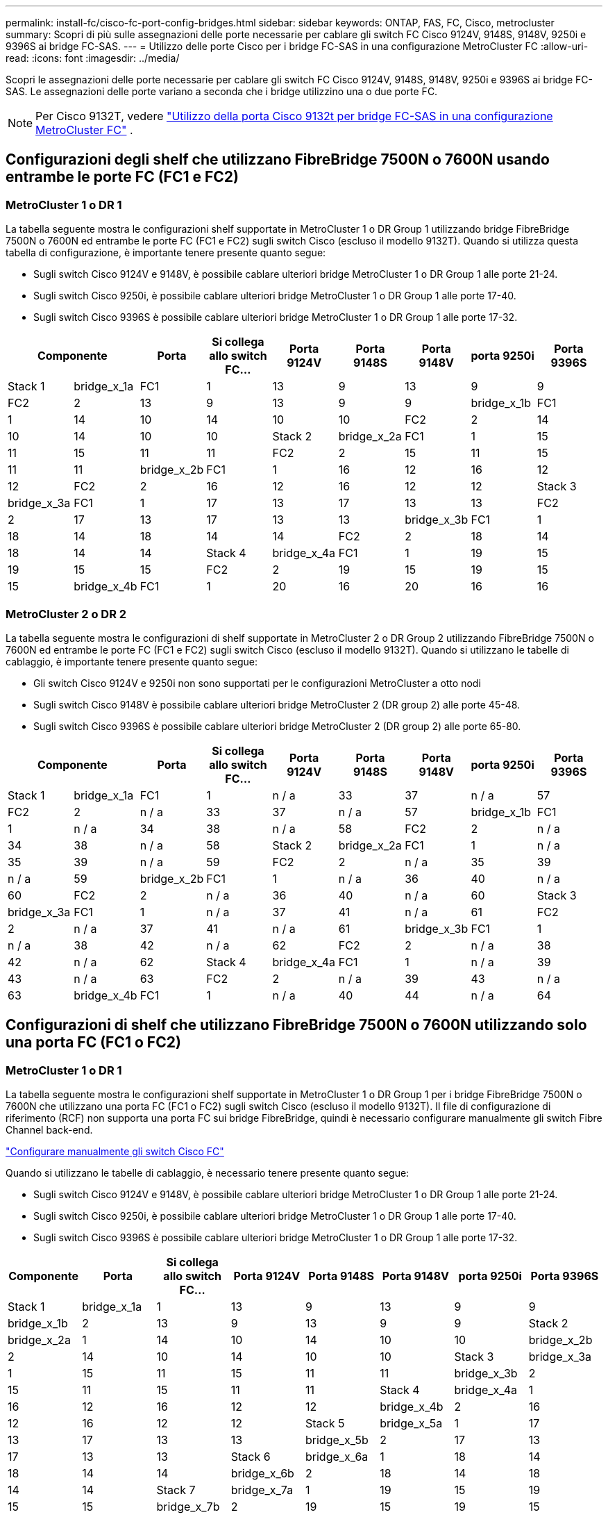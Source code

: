 ---
permalink: install-fc/cisco-fc-port-config-bridges.html 
sidebar: sidebar 
keywords: ONTAP, FAS, FC, Cisco, metrocluster 
summary: Scopri di più sulle assegnazioni delle porte necessarie per cablare gli switch FC Cisco 9124V, 9148S, 9148V, 9250i e 9396S ai bridge FC-SAS. 
---
= Utilizzo delle porte Cisco per i bridge FC-SAS in una configurazione MetroCluster FC
:allow-uri-read: 
:icons: font
:imagesdir: ../media/


[role="lead"]
Scopri le assegnazioni delle porte necessarie per cablare gli switch FC Cisco 9124V, 9148S, 9148V, 9250i e 9396S ai bridge FC-SAS. Le assegnazioni delle porte variano a seconda che i bridge utilizzino una o due porte FC.


NOTE: Per Cisco 9132T, vedere link:cisco-9132t-fc-port-config-bridges.html["Utilizzo della porta Cisco 9132t per bridge FC-SAS in una configurazione MetroCluster FC"] .



== Configurazioni degli shelf che utilizzano FibreBridge 7500N o 7600N usando entrambe le porte FC (FC1 e FC2)



=== MetroCluster 1 o DR 1

La tabella seguente mostra le configurazioni shelf supportate in MetroCluster 1 o DR Group 1 utilizzando bridge FibreBridge 7500N o 7600N ed entrambe le porte FC (FC1 e FC2) sugli switch Cisco (escluso il modello 9132T). Quando si utilizza questa tabella di configurazione, è importante tenere presente quanto segue:

* Sugli switch Cisco 9124V e 9148V, è possibile cablare ulteriori bridge MetroCluster 1 o DR Group 1 alle porte 21-24.
* Sugli switch Cisco 9250i, è possibile cablare ulteriori bridge MetroCluster 1 o DR Group 1 alle porte 17-40.
* Sugli switch Cisco 9396S è possibile cablare ulteriori bridge MetroCluster 1 o DR Group 1 alle porte 17-32.


[cols="2a,2a,2a,2a,2a,2a,2a,2a,2a"]
|===
2+| *Componente* | *Porta* | *Si collega allo switch FC...* | *Porta 9124V* | *Porta 9148S* | *Porta 9148V* | *porta 9250i* | *Porta 9396S* 


 a| 
Stack 1
 a| 
bridge_x_1a
 a| 
FC1
 a| 
1
 a| 
13
 a| 
9
 a| 
13
 a| 
9
 a| 
9



 a| 
FC2
 a| 
2
 a| 
13
 a| 
9
 a| 
13
 a| 
9
 a| 
9



 a| 
bridge_x_1b
 a| 
FC1
 a| 
1
 a| 
14
 a| 
10
 a| 
14
 a| 
10
 a| 
10



 a| 
FC2
 a| 
2
 a| 
14
 a| 
10
 a| 
14
 a| 
10
 a| 
10



 a| 
Stack 2
 a| 
bridge_x_2a
 a| 
FC1
 a| 
1
 a| 
15
 a| 
11
 a| 
15
 a| 
11
 a| 
11



 a| 
FC2
 a| 
2
 a| 
15
 a| 
11
 a| 
15
 a| 
11
 a| 
11



 a| 
bridge_x_2b
 a| 
FC1
 a| 
1
 a| 
16
 a| 
12
 a| 
16
 a| 
12
 a| 
12



 a| 
FC2
 a| 
2
 a| 
16
 a| 
12
 a| 
16
 a| 
12
 a| 
12



 a| 
Stack 3
 a| 
bridge_x_3a
 a| 
FC1
 a| 
1
 a| 
17
 a| 
13
 a| 
17
 a| 
13
 a| 
13



 a| 
FC2
 a| 
2
 a| 
17
 a| 
13
 a| 
17
 a| 
13
 a| 
13



 a| 
bridge_x_3b
 a| 
FC1
 a| 
1
 a| 
18
 a| 
14
 a| 
18
 a| 
14
 a| 
14



 a| 
FC2
 a| 
2
 a| 
18
 a| 
14
 a| 
18
 a| 
14
 a| 
14



 a| 
Stack 4
 a| 
bridge_x_4a
 a| 
FC1
 a| 
1
 a| 
19
 a| 
15
 a| 
19
 a| 
15
 a| 
15



 a| 
FC2
 a| 
2
 a| 
19
 a| 
15
 a| 
19
 a| 
15
 a| 
15



 a| 
bridge_x_4b
 a| 
FC1
 a| 
1
 a| 
20
 a| 
16
 a| 
20
 a| 
16
 a| 
16



 a| 
FC2
 a| 
2
 a| 
20
 a| 
16
 a| 
20
 a| 
16
 a| 
16

|===


=== MetroCluster 2 o DR 2

La tabella seguente mostra le configurazioni di shelf supportate in MetroCluster 2 o DR Group 2 utilizzando FibreBridge 7500N o 7600N ed entrambe le porte FC (FC1 e FC2) sugli switch Cisco (escluso il modello 9132T). Quando si utilizzano le tabelle di cablaggio, è importante tenere presente quanto segue:

* Gli switch Cisco 9124V e 9250i non sono supportati per le configurazioni MetroCluster a otto nodi
* Sugli switch Cisco 9148V è possibile cablare ulteriori bridge MetroCluster 2 (DR group 2) alle porte 45-48.
* Sugli switch Cisco 9396S è possibile cablare ulteriori bridge MetroCluster 2 (DR group 2) alle porte 65-80.


[cols="2a,2a,2a,2a,2a,2a,2a,2a,2a"]
|===
2+| *Componente* | *Porta* | *Si collega allo switch FC...* | *Porta 9124V* | *Porta 9148S* | *Porta 9148V* | *porta 9250i* | *Porta 9396S* 


 a| 
Stack 1
 a| 
bridge_x_1a
 a| 
FC1
 a| 
1
 a| 
n / a
 a| 
33
 a| 
37
 a| 
n / a
 a| 
57



 a| 
FC2
 a| 
2
 a| 
n / a
 a| 
33
 a| 
37
 a| 
n / a
 a| 
57



 a| 
bridge_x_1b
 a| 
FC1
 a| 
1
 a| 
n / a
 a| 
34
 a| 
38
 a| 
n / a
 a| 
58



 a| 
FC2
 a| 
2
 a| 
n / a
 a| 
34
 a| 
38
 a| 
n / a
 a| 
58



 a| 
Stack 2
 a| 
bridge_x_2a
 a| 
FC1
 a| 
1
 a| 
n / a
 a| 
35
 a| 
39
 a| 
n / a
 a| 
59



 a| 
FC2
 a| 
2
 a| 
n / a
 a| 
35
 a| 
39
 a| 
n / a
 a| 
59



 a| 
bridge_x_2b
 a| 
FC1
 a| 
1
 a| 
n / a
 a| 
36
 a| 
40
 a| 
n / a
 a| 
60



 a| 
FC2
 a| 
2
 a| 
n / a
 a| 
36
 a| 
40
 a| 
n / a
 a| 
60



 a| 
Stack 3
 a| 
bridge_x_3a
 a| 
FC1
 a| 
1
 a| 
n / a
 a| 
37
 a| 
41
 a| 
n / a
 a| 
61



 a| 
FC2
 a| 
2
 a| 
n / a
 a| 
37
 a| 
41
 a| 
n / a
 a| 
61



 a| 
bridge_x_3b
 a| 
FC1
 a| 
1
 a| 
n / a
 a| 
38
 a| 
42
 a| 
n / a
 a| 
62



 a| 
FC2
 a| 
2
 a| 
n / a
 a| 
38
 a| 
42
 a| 
n / a
 a| 
62



 a| 
Stack 4
 a| 
bridge_x_4a
 a| 
FC1
 a| 
1
 a| 
n / a
 a| 
39
 a| 
43
 a| 
n / a
 a| 
63



 a| 
FC2
 a| 
2
 a| 
n / a
 a| 
39
 a| 
43
 a| 
n / a
 a| 
63



 a| 
bridge_x_4b
 a| 
FC1
 a| 
1
 a| 
n / a
 a| 
40
 a| 
44
 a| 
n / a
 a| 
64



 a| 
FC2
 a| 
2
 a| 
n / a
 a| 
40
 a| 
44
 a| 
n / a
 a| 
64

|===


== Configurazioni di shelf che utilizzano FibreBridge 7500N o 7600N utilizzando solo una porta FC (FC1 o FC2)



=== MetroCluster 1 o DR 1

La tabella seguente mostra le configurazioni shelf supportate in MetroCluster 1 o DR Group 1 per i bridge FibreBridge 7500N o 7600N che utilizzano una porta FC (FC1 o FC2) sugli switch Cisco (escluso il modello 9132T). Il file di configurazione di riferimento (RCF) non supporta una porta FC sui bridge FibreBridge, quindi è necessario configurare manualmente gli switch Fibre Channel back-end.

link:../install-fc/task_fcsw_cisco_configure_a_cisco_switch_supertask.html["Configurare manualmente gli switch Cisco FC"]

Quando si utilizzano le tabelle di cablaggio, è necessario tenere presente quanto segue:

* Sugli switch Cisco 9124V e 9148V, è possibile cablare ulteriori bridge MetroCluster 1 o DR Group 1 alle porte 21-24.
* Sugli switch Cisco 9250i, è possibile cablare ulteriori bridge MetroCluster 1 o DR Group 1 alle porte 17-40.
* Sugli switch Cisco 9396S è possibile cablare ulteriori bridge MetroCluster 1 o DR Group 1 alle porte 17-32.


[cols="2a,2a,2a,2a,2a,2a,2a,2a"]
|===
| *Componente* | *Porta* | *Si collega allo switch FC...* | *Porta 9124V* | *Porta 9148S* | *Porta 9148V* | *porta 9250i* | *Porta 9396S* 


 a| 
Stack 1
 a| 
bridge_x_1a
 a| 
1
 a| 
13
 a| 
9
 a| 
13
 a| 
9
 a| 
9



 a| 
bridge_x_1b
 a| 
2
 a| 
13
 a| 
9
 a| 
13
 a| 
9
 a| 
9



 a| 
Stack 2
 a| 
bridge_x_2a
 a| 
1
 a| 
14
 a| 
10
 a| 
14
 a| 
10
 a| 
10



 a| 
bridge_x_2b
 a| 
2
 a| 
14
 a| 
10
 a| 
14
 a| 
10
 a| 
10



 a| 
Stack 3
 a| 
bridge_x_3a
 a| 
1
 a| 
15
 a| 
11
 a| 
15
 a| 
11
 a| 
11



 a| 
bridge_x_3b
 a| 
2
 a| 
15
 a| 
11
 a| 
15
 a| 
11
 a| 
11



 a| 
Stack 4
 a| 
bridge_x_4a
 a| 
1
 a| 
16
 a| 
12
 a| 
16
 a| 
12
 a| 
12



 a| 
bridge_x_4b
 a| 
2
 a| 
16
 a| 
12
 a| 
16
 a| 
12
 a| 
12



 a| 
Stack 5
 a| 
bridge_x_5a
 a| 
1
 a| 
17
 a| 
13
 a| 
17
 a| 
13
 a| 
13



 a| 
bridge_x_5b
 a| 
2
 a| 
17
 a| 
13
 a| 
17
 a| 
13
 a| 
13



 a| 
Stack 6
 a| 
bridge_x_6a
 a| 
1
 a| 
18
 a| 
14
 a| 
18
 a| 
14
 a| 
14



 a| 
bridge_x_6b
 a| 
2
 a| 
18
 a| 
14
 a| 
18
 a| 
14
 a| 
14



 a| 
Stack 7
 a| 
bridge_x_7a
 a| 
1
 a| 
19
 a| 
15
 a| 
19
 a| 
15
 a| 
15



 a| 
bridge_x_7b
 a| 
2
 a| 
19
 a| 
15
 a| 
19
 a| 
15
 a| 
15



 a| 
Stack 8
 a| 
bridge_x_8a
 a| 
1
 a| 
20
 a| 
16
 a| 
20
 a| 
16
 a| 
16



 a| 
bridge_x_8b
 a| 
2
 a| 
20
 a| 
16
 a| 
20
 a| 
16
 a| 
16

|===


=== MetroCluster 2 o DR 2

La tabella seguente mostra le configurazioni shelf supportate in MetroCluster 2 o DR Group 2 per i bridge FibreBridge 7500N o 7600N che utilizzano una porta FC (FC1 o FC2) sugli switch Cisco (escluso il modello 9132T). Quando si utilizza questa tabella di configurazione, è importante tenere presente quanto segue:

* Gli switch Cisco 9124V e 9250i non sono supportati per le configurazioni MetroCluster a otto nodi.
* Sugli switch Cisco 9148V è possibile cablare ulteriori bridge MetroCluster 2 o DR Group 2 alle porte 45-48.
* Sugli switch Cisco 9396S è possibile cablare ulteriori bridge MetroCluster 2 o DR Group 2 alle porte 65-80.


[cols="2a,2a,2a,2a,2a,2a,2a,2a"]
|===
| *Componente* | *Porta* | *Si collega allo switch FC...* | *Porta 9124V* | *Porta 9148S* | *Porta 9148V* | *porta 9250i* | *Porta 9396S* 


 a| 
Stack 1
 a| 
bridge_x_1a
 a| 
1
 a| 
n / a
 a| 
33
 a| 
37
 a| 
n / a
 a| 
57



 a| 
bridge_x_1b
 a| 
2
 a| 
n / a
 a| 
33
 a| 
37
 a| 
n / a
 a| 
57



 a| 
Stack 2
 a| 
bridge_x_2a
 a| 
1
 a| 
n / a
 a| 
34
 a| 
38
 a| 
n / a
 a| 
58



 a| 
bridge_x_2b
 a| 
2
 a| 
n / a
 a| 
34
 a| 
38
 a| 
n / a
 a| 
58



 a| 
Stack 3
 a| 
bridge_x_3a
 a| 
1
 a| 
n / a
 a| 
35
 a| 
39
 a| 
n / a
 a| 
59



 a| 
bridge_x_3b
 a| 
2
 a| 
n / a
 a| 
35
 a| 
39
 a| 
n / a
 a| 
59



 a| 
Stack 4
 a| 
bridge_x_4a
 a| 
1
 a| 
n / a
 a| 
36
 a| 
40
 a| 
n / a
 a| 
60



 a| 
bridge_x_4b
 a| 
2
 a| 
n / a
 a| 
36
 a| 
40
 a| 
n / a
 a| 
60



 a| 
Stack 5
 a| 
bridge_x_5a
 a| 
1
 a| 
n / a
 a| 
37
 a| 
41
 a| 
n / a
 a| 
61



 a| 
bridge_x_5b
 a| 
2
 a| 
n / a
 a| 
37
 a| 
41
 a| 
n / a
 a| 
61



 a| 
Stack 6
 a| 
bridge_x_6a
 a| 
1
 a| 
n / a
 a| 
38
 a| 
42
 a| 
n / a
 a| 
62



 a| 
bridge_x_6b
 a| 
2
 a| 
n / a
 a| 
38
 a| 
42
 a| 
n / a
 a| 
62



 a| 
Stack 7
 a| 
bridge_x_7a
 a| 
1
 a| 
n / a
 a| 
39
 a| 
43
 a| 
n / a
 a| 
63



 a| 
bridge_x_7b
 a| 
2
 a| 
n / a
 a| 
39
 a| 
43
 a| 
n / a
 a| 
63



 a| 
Stack 8
 a| 
bridge_x_8a
 a| 
1
 a| 
n / a
 a| 
40
 a| 
44
 a| 
n / a
 a| 
64



 a| 
bridge_x_8b
 a| 
2
 a| 
n / a
 a| 
40
 a| 
44
 a| 
n / a
 a| 
64

|===